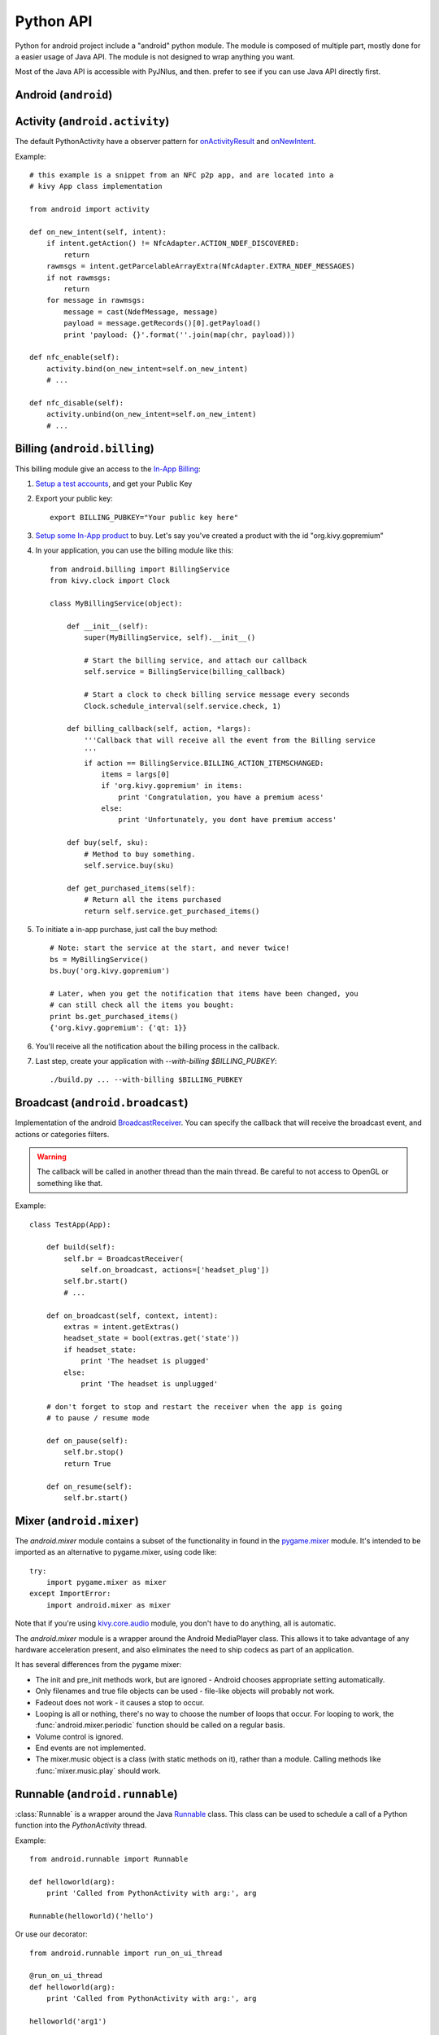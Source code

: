 Python API
==========

Python for android project include a "android" python module. The module is
composed of multiple part, mostly done for a easier usage of Java API.  The
module is not designed to wrap anything you want.

Most of the Java API is accessible with PyJNIus, and then. prefer to see if you
can use Java API directly first.


Android (``android``)
---------------------

.. module:: android

.. function:: check_pause()

    This should be called on a regular basis to check to see if Android
    expects the game to pause. If it return true, the game should call
    :func:`android.wait_for_resume()`, after persisting its state as necessary.

.. function:: wait_for_resume()

    This function should be called after :func:`android.check_pause()` returns
    true. It does not return until Android has resumed from the pause. While in
    this function, Android may kill a game without further notice.

.. function:: map_key(keycode, keysym)

    This maps between an android keycode and a python keysym. The android
    keycodes are available as constants in the android module.


Activity (``android.activity``)
-------------------------------

.. module:: android.activity

The default PythonActivity have a observer pattern for `onActivityResult <http://developer.android.com/reference/android/app/Activity.html#onActivityResult(int, int, android.content.Intent)>`_ and `onNewIntent <http://developer.android.com/reference/android/app/Activity.html#onNewIntent(android.content.Intent)>`_.

.. function:: bind(eventname=callback, ...)

    This allows you to bind a callback to an Android event:
    - ``on_new_intent`` is the event associated to the onNewIntent java call
    - ``on_activity_result`` is the event associated to the onActivityResult java call

.. function:: unbind(eventname=callback, ...)

    Unregister a previously registered callback with :func:`bind`.

Example::

    # this example is a snippet from an NFC p2p app, and are located into a
    # kivy App class implementation

    from android import activity

    def on_new_intent(self, intent):
        if intent.getAction() != NfcAdapter.ACTION_NDEF_DISCOVERED:
            return
        rawmsgs = intent.getParcelableArrayExtra(NfcAdapter.EXTRA_NDEF_MESSAGES)
        if not rawmsgs:
            return
        for message in rawmsgs:
            message = cast(NdefMessage, message)
            payload = message.getRecords()[0].getPayload()
            print 'payload: {}'.format(''.join(map(chr, payload)))

    def nfc_enable(self):
        activity.bind(on_new_intent=self.on_new_intent)
        # ...

    def nfc_disable(self):
        activity.unbind(on_new_intent=self.on_new_intent)
        # ...


Billing (``android.billing``)
-----------------------------

.. module:: android.billing

This billing module give an access to the `In-App Billing <http://developer.android.com/guide/google/play/billing/billing_overview.html>`_:

#. `Setup a test accounts <http://developer.android.com/guide/google/play/billing/billing_admin.html#billing-testing-setup>`_, and get your Public Key
#. Export your public key::

    export BILLING_PUBKEY="Your public key here"

#. `Setup some In-App product <http://developer.android.com/guide/google/play/billing/billing_admin.html>`_ to buy. Let's say you've created a product with the id "org.kivy.gopremium"

#. In your application, you can use the billing module like this::


    from android.billing import BillingService
    from kivy.clock import Clock

    class MyBillingService(object):

        def __init__(self):
            super(MyBillingService, self).__init__()

            # Start the billing service, and attach our callback
            self.service = BillingService(billing_callback)

            # Start a clock to check billing service message every seconds
            Clock.schedule_interval(self.service.check, 1)

        def billing_callback(self, action, *largs):
            '''Callback that will receive all the event from the Billing service
            '''
            if action == BillingService.BILLING_ACTION_ITEMSCHANGED:
                items = largs[0]
                if 'org.kivy.gopremium' in items:
                    print 'Congratulation, you have a premium acess'
                else:
                    print 'Unfortunately, you dont have premium access'

        def buy(self, sku):
            # Method to buy something.
            self.service.buy(sku)

        def get_purchased_items(self):
            # Return all the items purchased
            return self.service.get_purchased_items()

#. To initiate a in-app purchase, just call the buy method::

    # Note: start the service at the start, and never twice!
    bs = MyBillingService()
    bs.buy('org.kivy.gopremium')

    # Later, when you get the notification that items have been changed, you
    # can still check all the items you bought:
    print bs.get_purchased_items()
    {'org.kivy.gopremium': {'qt: 1}}

#. You'll receive all the notification about the billing process in the callback.

#. Last step, create your application with `--with-billing $BILLING_PUBKEY`::

    ./build.py ... --with-billing $BILLING_PUBKEY


Broadcast (``android.broadcast``)
---------------------------------

.. module:: android.broadcast

Implementation of the android `BroadcastReceiver
<http://developer.android.com/reference/android/content/BroadcastReceiver.html>`_.
You can specify the callback that will receive the broadcast event, and actions
or categories filters.

.. class:: BroadcastReceiver

    .. warning::

        The callback will be called in another thread than the main thread. Be
        careful to not access to OpenGL or something like that.

    .. method:: __init__(callback, actions=None, categories=None)

        :param callback: function or method that will receive the event. Will
                         receive the context and intent as argument.
        :param actions: list of strings that represent an action.
        :param categories: list of strings that represent a category.

        For actions and categories, the string must be in lower case, without the prefix::

            # In java: Intent.ACTION_HEADSET_PLUG
            # In python: 'headset_plug'

    .. method:: start()

        Register the receiver with all the actions and categories, and start
        handling events.

    .. method:: stop()

        Unregister the receiver with all the actions and categories, and stop
        handling events.

Example::

    class TestApp(App):

        def build(self):
            self.br = BroadcastReceiver(
                self.on_broadcast, actions=['headset_plug'])
            self.br.start()
            # ...

        def on_broadcast(self, context, intent):
            extras = intent.getExtras()
            headset_state = bool(extras.get('state'))
            if headset_state:
                print 'The headset is plugged'
            else:
                print 'The headset is unplugged'

        # don't forget to stop and restart the receiver when the app is going
        # to pause / resume mode

        def on_pause(self):
            self.br.stop()
            return True

        def on_resume(self):
            self.br.start()


Mixer (``android.mixer``)
-------------------------

.. module:: android.mixer

The `android.mixer` module contains a subset of the functionality in found
in the `pygame.mixer <http://www.pygame.org/docs/ref/mixer.html>`_ module. It's
intended to be imported as an alternative to pygame.mixer, using code like: ::

   try:
       import pygame.mixer as mixer
   except ImportError:
       import android.mixer as mixer

Note that if you're using `kivy.core.audio
<http://kivy.org/docs/api-kivy.core.audio.html>`_ module, you don't have to do
anything, all is automatic.

The `android.mixer` module is a wrapper around the Android MediaPlayer
class. This allows it to take advantage of any hardware acceleration
present, and also eliminates the need to ship codecs as part of an
application.

It has several differences from the pygame mixer:

* The init and pre_init methods work, but are ignored - Android chooses
  appropriate setting automatically.

* Only filenames and true file objects can be used - file-like objects
  will probably not work.

* Fadeout does not work - it causes a stop to occur.

* Looping is all or nothing, there's no way to choose the number of
  loops that occur. For looping to work, the
  :func:`android.mixer.periodic` function should be called on a
  regular basis.

* Volume control is ignored.

* End events are not implemented.

* The mixer.music object is a class (with static methods on it),
  rather than a module. Calling methods like :func:`mixer.music.play`
  should work.


Runnable (``android.runnable``)
-------------------------------

.. module:: android.runnable

:class:`Runnable` is a wrapper around the Java `Runnable
<http://developer.android.com/reference/java/lang/Runnable.html>`_ class. This
class can be used to schedule a call of a Python function into the
`PythonActivity` thread.

Example::

    from android.runnable import Runnable

    def helloworld(arg):
        print 'Called from PythonActivity with arg:', arg

    Runnable(helloworld)('hello')

Or use our decorator::

    from android.runnable import run_on_ui_thread

    @run_on_ui_thread
    def helloworld(arg):
        print 'Called from PythonActivity with arg:', arg

    helloworld('arg1')


This can be used to prevent errors like:

    - W/System.err( 9514): java.lang.RuntimeException: Can't create handler
      inside thread that has not called Looper.prepare()
    - NullPointerException in ActivityThread.currentActivityThread()

.. warning::

    Because the python function is called from the PythonActivity thread, you
    need to be careful about your own calls.



Service (``android.service``)
-----------------------------

Service part of the application is controlled through the class :class:`AndroidService`.

.. module:: android.service

.. class:: AndroidService(title, description)

    Run ``service/main.py`` from application directory as a service.

    :param title: Notification title, default to 'Python service'
    :param description: Notification text, default to 'Kivy Python service started'
    :type title: str
    :type description: str

    .. method:: start(arg)

        Start the service.

        :param arg: Argument to pass to a service, through environment variable
                    ``PYTHON_SERVICE_ARGUMENT``, default to ''
        :type arg: str

    .. method:: stop()

        Stop the service.

Application activity part example, ``main.py``:

.. code-block:: python

  from android import AndroidService

  ...

   class ServiceExample(App):

    ...

       def start_service(self):
           self.service = AndroidService('Sevice example', 'service is running')
           self.service.start('Hello From Service')

       def stop_service(self):
           self.service.stop()

Application service part example, ``service/main.py``:

.. code-block:: python

   import os
   import time

   # get the argument passed
   arg = os.getenv('PYTHON_SERVICE_ARGUMENT')

   while True:
       # this will print 'Hello From Service' continually, even when application is switched
       print arg
       time.sleep(1)


